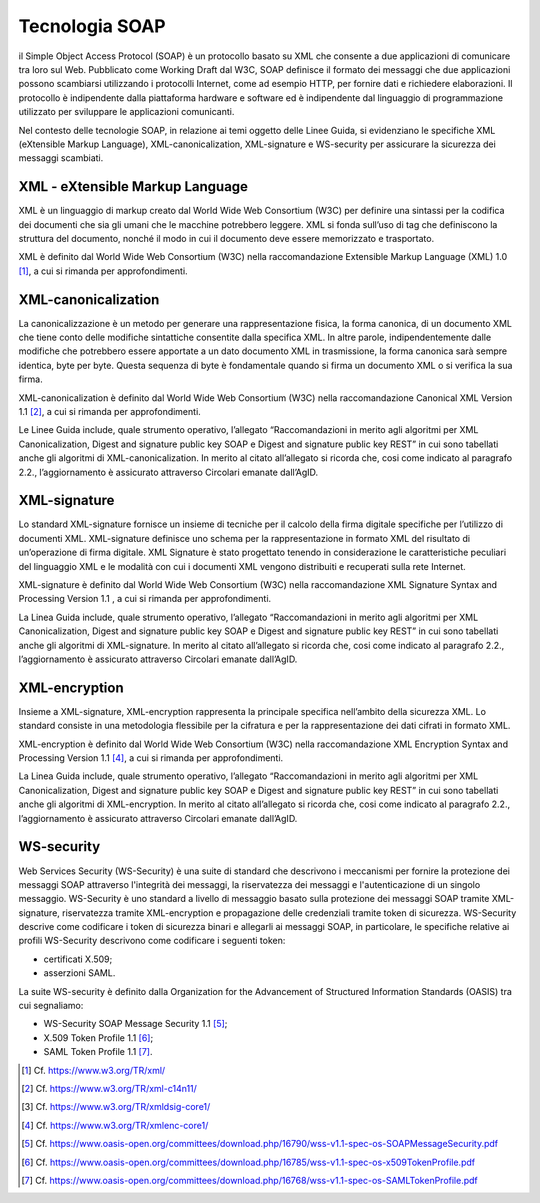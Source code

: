 Tecnologia SOAP
===============

il Simple Object Access Protocol (SOAP) è un protocollo basato su XML 
che consente a due applicazioni di comunicare tra loro sul Web. 
Pubblicato come Working Draft dal W3C, SOAP definisce il formato dei 
messaggi che due applicazioni possono scambiarsi utilizzando i protocolli 
Internet, come ad esempio HTTP, per fornire dati e richiedere elaborazioni. 
Il protocollo è indipendente dalla piattaforma hardware e software ed 
è indipendente dal linguaggio di programmazione utilizzato per sviluppare 
le applicazioni comunicanti.

Nel contesto delle tecnologie SOAP, in relazione ai temi oggetto delle 
Linee Guida, si evidenziano le specifiche XML (eXtensible Markup Language), 
XML-canonicalization, XML-signature e WS-security per assicurare la 
sicurezza dei messaggi scambiati.

XML - eXtensible Markup Language
--------------------------------

XML è un linguaggio di markup creato dal World Wide Web Consortium (W3C) 
per definire una sintassi per la codifica dei documenti che sia gli umani 
che le macchine potrebbero leggere. XML si fonda sull’uso di tag che 
definiscono la struttura del documento, nonché il modo in cui il documento 
deve essere memorizzato e trasportato.

XML è definito dal World Wide Web Consortium (W3C) nella raccomandazione 
Extensible Markup Language (XML) 1.0 [1]_, a cui si rimanda per 
approfondimenti.

XML-canonicalization
--------------------

La canonicalizzazione è un metodo per generare una rappresentazione fisica, 
la forma canonica, di un documento XML che tiene conto delle modifiche 
sintattiche consentite dalla specifica XML. In altre parole, indipendentemente 
dalle modifiche che potrebbero essere apportate a un dato documento XML 
in trasmissione, la forma canonica sarà sempre identica, byte per byte. 
Questa sequenza di byte è fondamentale quando si firma un documento XML 
o si verifica la sua firma.

XML-canonicalization è definito dal World Wide Web Consortium (W3C) 
nella raccomandazione Canonical XML Version 1.1 [2]_, a cui si rimanda per 
approfondimenti.

Le Linee Guida include, quale strumento operativo, l’allegato 
“Raccomandazioni in merito agli algoritmi per XML Canonicalization, 
Digest and signature public key SOAP e Digest and signature public key 
REST” in cui sono tabellati anche gli algoritmi di XML-canonicalization. 
In merito al citato all’allegato si ricorda che, cosi come indicato al 
paragrafo 2.2., l’aggiornamento è assicurato attraverso Circolari emanate 
dall’AgID.

XML-signature
-------------

Lo standard XML-signature fornisce un insieme di tecniche per il calcolo 
della firma digitale specifiche per l’utilizzo di documenti XML. 
XML-signature definisce uno schema per la rappresentazione in formato 
XML del risultato di un’operazione di firma digitale. XML Signature è 
stato progettato tenendo in considerazione le caratteristiche peculiari 
del linguaggio XML e le modalità con cui i documenti XML vengono distribuiti 
e recuperati sulla rete Internet.

XML-signature è definito dal World Wide Web Consortium (W3C) nella 
raccomandazione XML Signature Syntax and Processing Version 1.1 , a cui 
si rimanda per approfondimenti.

La Linea Guida include, quale strumento operativo, l’allegato 
“Raccomandazioni in merito agli algoritmi per XML Canonicalization, 
Digest and signature public key SOAP e Digest and signature public key 
REST” in cui sono tabellati anche gli algoritmi di XML-signature. 
In merito al citato all’allegato si ricorda che, cosi come indicato al 
paragrafo 2.2., l’aggiornamento è assicurato attraverso Circolari emanate 
dall’AgID.

XML-encryption
--------------

Insieme a XML-signature, XML-encryption rappresenta la principale 
specifica nell’ambito della sicurezza XML. Lo standard consiste in una 
metodologia flessibile per la cifratura e per la rappresentazione dei 
dati cifrati in formato XML. 

XML-encryption è definito dal World Wide Web Consortium (W3C) nella 
raccomandazione XML Encryption Syntax and Processing Version 1.1 [4]_, 
a cui si rimanda per approfondimenti.

La Linea Guida include, quale strumento operativo, l’allegato 
“Raccomandazioni in merito agli algoritmi per XML Canonicalization, 
Digest and signature public key SOAP e Digest and signature public key 
REST” in cui sono tabellati anche gli algoritmi di XML-encryption. 
In merito al citato all’allegato si ricorda che, cosi come indicato al 
paragrafo 2.2., l’aggiornamento è assicurato attraverso Circolari emanate 
dall’AgID.

WS-security
-----------

Web Services Security (WS-Security) è una suite di standard che 
descrivono i meccanismi per fornire la protezione dei messaggi SOAP 
attraverso l'integrità dei messaggi, la riservatezza dei messaggi e 
l'autenticazione di un singolo messaggio.  WS-Security è uno standard 
a livello di messaggio basato sulla protezione dei messaggi SOAP tramite 
XML-signature, riservatezza tramite XML-encryption e propagazione delle 
credenziali tramite token di sicurezza. WS-Security descrive come 
codificare i token di sicurezza binari e allegarli ai messaggi SOAP, 
in particolare, le specifiche relative ai profili WS-Security descrivono 
come codificare i seguenti token: 

- certificati X.509;
- asserzioni SAML. 

La suite WS-security è definito dalla Organization for the Advancement 
of Structured Information Standards (OASIS) tra cui segnaliamo: 

- WS-Security SOAP Message Security 1.1 [5]_;
- X.509 Token Profile 1.1 [6]_; 
- SAML Token Profile 1.1 [7]_.


.. [1]
   Cf.
   https://www.w3.org/TR/xml/

.. [2]
   Cf.
   https://www.w3.org/TR/xml-c14n11/

.. [3]
   Cf.
   https://www.w3.org/TR/xmldsig-core1/

.. [4]
   Cf.
   https://www.w3.org/TR/xmlenc-core1/

.. [5]
   Cf.
   https://www.oasis-open.org/committees/download.php/16790/wss-v1.1-spec-os-SOAPMessageSecurity.pdf

.. [6]
   Cf.
   https://www.oasis-open.org/committees/download.php/16785/wss-v1.1-spec-os-x509TokenProfile.pdf

.. [7]
   Cf.
   https://www.oasis-open.org/committees/download.php/16768/wss-v1.1-spec-os-SAMLTokenProfile.pdf
